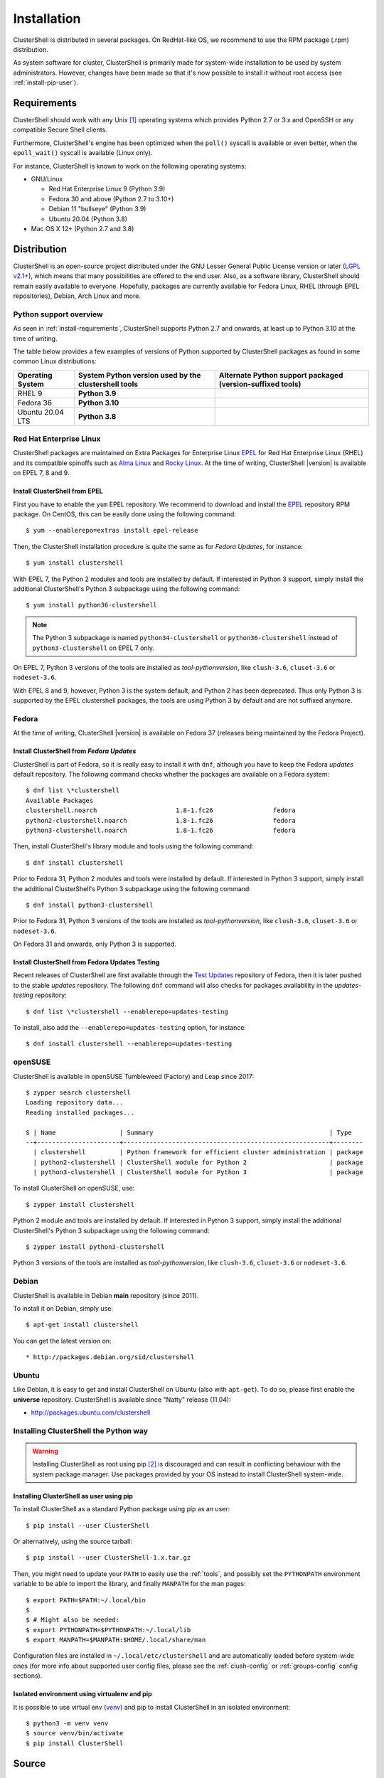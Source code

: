 .. highlight:: console

Installation
============

ClusterShell is distributed in several packages. On RedHat-like OS, we
recommend to use the RPM package (.rpm) distribution.

As system software for cluster, ClusterShell is primarily made for
system-wide installation to be used by system administrators. However,
changes have been made so that it's now possible to install it without
root access (see :ref:`install-pip-user`).

.. _install-requirements:

Requirements
------------

ClusterShell should work with any Unix [#]_ operating systems which provides
Python 2.7 or 3.x and OpenSSH or any compatible Secure Shell clients.

Furthermore, ClusterShell's engine has been optimized when the ``poll()``
syscall is available or even better, when the ``epoll_wait()`` syscall is
available (Linux only).

For instance, ClusterShell is known to work on the following operating systems:

* GNU/Linux

  * Red Hat Enterprise Linux 9 (Python 3.9)

  * Fedora 30 and above (Python 2.7 to 3.10+)

  * Debian 11 "bullseye" (Python 3.9)

  * Ubuntu 20.04 (Python 3.8)

* Mac OS X 12+ (Python 2.7 and 3.8)

Distribution
------------

ClusterShell is an open-source project distributed under the GNU Lesser General
Public License version or later (`LGPL v2.1+`_), which means that many
possibilities are offered to the end user. Also, as a software library,
ClusterShell should remain easily available to everyone. Hopefully, packages are
currently available for Fedora Linux, RHEL (through EPEL repositories), Debian,
Arch Linux and more.

.. _install-python-support-overview:

Python support overview
^^^^^^^^^^^^^^^^^^^^^^^

As seen in :ref:`install-requirements`, ClusterShell supports Python 2.7 and
onwards, at least up to Python 3.10 at the time of writing.

The table below provides a few examples of versions of Python supported by
ClusterShell packages as found in some common Linux distributions:

+------------------+----------------------------+-----------------------------------+
| Operating        | System Python version used | Alternate Python support          |
| System           | by the clustershell tools  | packaged (version-suffixed tools) |
+==================+============================+===================================+
| RHEL 9           | **Python 3.9**             |                                   |
+------------------+----------------------------+-----------------------------------+
| Fedora 36        | **Python 3.10**            |                                   |
+------------------+----------------------------+-----------------------------------+
| Ubuntu 20.04 LTS | **Python 3.8**             |                                   |
+------------------+----------------------------+-----------------------------------+

Red Hat Enterprise Linux
^^^^^^^^^^^^^^^^^^^^^^^^

ClusterShell packages are maintained on Extra Packages for Enterprise Linux
`EPEL`_ for Red Hat Enterprise Linux (RHEL) and its compatible spinoffs such
as `Alma Linux`_ and `Rocky Linux`_. At the time of writing, ClusterShell |version|
is available on EPEL 7, 8 and 9.


Install ClusterShell from EPEL
""""""""""""""""""""""""""""""

First you have to enable the ``yum`` EPEL repository. We recommend to download
and install the `EPEL`_ repository RPM package. On CentOS, this can be easily
done using the following command::

    $ yum --enablerepo=extras install epel-release

Then, the ClusterShell installation procedure is quite the same as for
*Fedora Updates*, for instance::

    $ yum install clustershell

With EPEL 7, the Python 2 modules and tools are installed by default. If
interested in Python 3 support, simply install the additional ClusterShell's
Python 3 subpackage using the following command::

    $ yum install python36-clustershell

.. note:: The Python 3 subpackage is named ``python34-clustershell`` or
          ``python36-clustershell`` instead of ``python3-clustershell``
          on EPEL 7 only.

On EPEL 7, Python 3 versions of the tools are installed as *tool-pythonversion*,
like ``clush-3.6``, ``cluset-3.6`` or ``nodeset-3.6``.

With EPEL 8 and 9, however, Python 3 is the system default, and Python 2 has
been deprecated. Thus only Python 3 is supported by the EPEL clustershell
packages, the tools are using Python 3 by default and are not suffixed anymore.

Fedora
^^^^^^

At the time of writing, ClusterShell |version| is available on Fedora 37
(releases being maintained by the Fedora Project).

Install ClusterShell from *Fedora Updates*
""""""""""""""""""""""""""""""""""""""""""

ClusterShell is part of Fedora, so it is really easy to install it with
``dnf``, although you have to keep the Fedora *updates* default repository.
The following command checks whether the packages are available on a Fedora
system::

    $ dnf list \*clustershell
    Available Packages
    clustershell.noarch                     1.8-1.fc26                fedora
    python2-clustershell.noarch             1.8-1.fc26                fedora
    python3-clustershell.noarch             1.8-1.fc26                fedora

Then, install ClusterShell's library module and tools using the following
command::

    $ dnf install clustershell

Prior to Fedora 31, Python 2 modules and tools were installed by default. If
interested in Python 3 support, simply install the additional ClusterShell's
Python 3 subpackage using the following command::

    $ dnf install python3-clustershell

Prior to Fedora 31, Python 3 versions of the tools are installed as
*tool-pythonversion*, like ``clush-3.6``, ``cluset-3.6`` or ``nodeset-3.6``.

On Fedora 31 and onwards, only Python 3 is supported.

Install ClusterShell from Fedora Updates Testing
""""""""""""""""""""""""""""""""""""""""""""""""

Recent releases of ClusterShell are first available through the
`Test Updates`_ repository of Fedora, then it is later pushed to the stable
*updates* repository. The following ``dnf`` command will also checks for
packages availability in the *updates-testing* repository::

    $ dnf list \*clustershell --enablerepo=updates-testing

To install, also add the ``--enablerepo=updates-testing`` option, for
instance::

    $ dnf install clustershell --enablerepo=updates-testing

openSUSE
^^^^^^^^

ClusterShell is available in openSUSE Tumbleweed (Factory) and Leap since 2017::

    $ zypper search clustershell
    Loading repository data...
    Reading installed packages...

    S | Name                 | Summary                                               | Type
    --+----------------------+-------------------------------------------------------+--------
      | clustershell         | Python framework for efficient cluster administration | package
      | python2-clustershell | ClusterShell module for Python 2                      | package
      | python3-clustershell | ClusterShell module for Python 3                      | package


To install ClusterShell on openSUSE, use::

    $ zypper install clustershell

Python 2 module and tools are installed by default. If interested in Python 3 support,
simply install the additional ClusterShell's Python 3 subpackage
using the following command::

    $ zypper install python3-clustershell

Python 3 versions of the tools are installed as *tool-pythonversion*, like
``clush-3.6``, ``cluset-3.6`` or ``nodeset-3.6``.

Debian
^^^^^^

ClusterShell is available in Debian **main** repository (since 2011).

To install it on Debian, simply use::

    $ apt-get install clustershell

You can get the latest version on::

* http://packages.debian.org/sid/clustershell


Ubuntu
^^^^^^

Like Debian, it is easy to get and install ClusterShell on Ubuntu (also with
``apt-get``). To do so, please first enable the **universe** repository.
ClusterShell is available since "Natty" release (11.04):

* http://packages.ubuntu.com/clustershell

.. _install-python:

Installing ClusterShell the Python way
^^^^^^^^^^^^^^^^^^^^^^^^^^^^^^^^^^^^^^

.. warning:: Installing ClusterShell as root using pip [#]_ is discouraged and
   can result in conflicting behaviour with the system package manager.  Use
   packages provided by your OS instead to install ClusterShell system-wide.

.. _install-pip-user:

Installing ClusterShell as user using pip
"""""""""""""""""""""""""""""""""""""""""

To install ClusterShell as a standard Python package using pip as an user::

    $ pip install --user ClusterShell

Or alternatively, using the source tarball::

    $ pip install --user ClusterShell-1.x.tar.gz

Then, you might need to update your ``PATH`` to easily use the :ref:`tools`,
and possibly set the ``PYTHONPATH`` environment variable to be able to import
the library, and finally ``MANPATH`` for the man pages::

    $ export PATH=$PATH:~/.local/bin
    $
    $ # Might also be needed:
    $ export PYTHONPATH=$PYTHONPATH:~/.local/lib
    $ export MANPATH=$MANPATH:$HOME/.local/share/man

Configuration files are installed in ``~/.local/etc/clustershell`` and are
automatically loaded before system-wide ones (for more info about supported
user config files, please see the :ref:`clush-config` or :ref:`groups-config`
config sections).

.. _install-venv-pip:

Isolated environment using virtualenv and pip
"""""""""""""""""""""""""""""""""""""""""""""

It is possible to use virtual env (`venv`_) and pip to install ClusterShell
in an isolated environment::

    $ python3 -m venv venv
    $ source venv/bin/activate
    $ pip install ClusterShell

.. _install-source:

Source
------

Current source is available through Git, use the following command to retrieve
the latest development version from the repository::

    $ git clone git@github.com:cea-hpc/clustershell.git


.. [#] Unix in the same sense of the *Availability: Unix* notes in the Python
   documentation
.. [#] pip is a tool for installing and managing Python packages, such as
   those found in the Python Package Index

.. _LGPL v2.1+: https://www.gnu.org/licenses/old-licenses/lgpl-2.1.en.html
.. _Test Updates: http://fedoraproject.org/wiki/QA/Updates_Testing
.. _EPEL: http://fedoraproject.org/wiki/EPEL
.. _Alma Linux: https://almalinux.org/
.. _Rocky Linux: https://rockylinux.org/
.. _venv: https://docs.python.org/3/tutorial/venv.html
